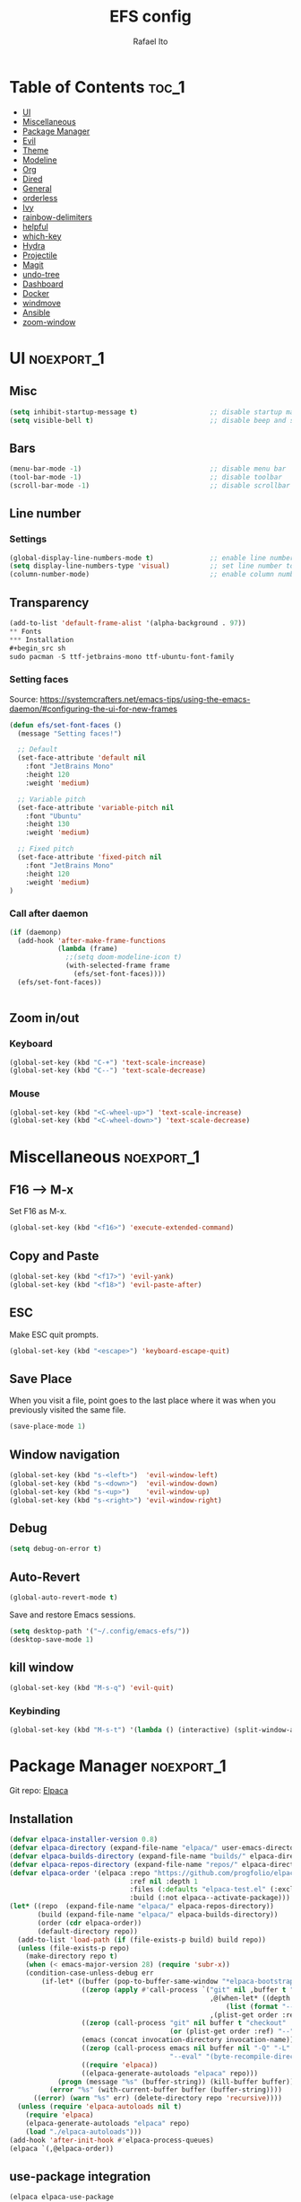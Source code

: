 #+title: EFS config
#+author: Rafael Ito
#+description: Emacs from Scratch (EFS) personal config
#+startup: showeverything
#+options: toc:2
#+property: header-args:emacs-lisp :tangle ./init.el
#+auto_tangle: t

* Table of Contents :toc_1:
- [[#ui][UI]]
- [[#miscellaneous][Miscellaneous]]
- [[#package-manager][Package Manager]]
- [[#evil][Evil]]
- [[#theme][Theme]]
- [[#modeline][Modeline]]
- [[#org][Org]]
- [[#dired][Dired]]
- [[#general][General]]
- [[#orderless][orderless]]
- [[#ivy][Ivy]]
- [[#rainbow-delimiters][rainbow-delimiters]]
- [[#helpful][helpful]]
- [[#which-key][which-key]]
- [[#hydra][Hydra]]
- [[#projectile][Projectile]]
- [[#magit][Magit]]
- [[#undo-tree][undo-tree]]
- [[#dashboard][Dashboard]]
- [[#docker][Docker]]
- [[#windmove][windmove]]
- [[#ansible][Ansible]]
- [[#zoom-window][zoom-window]]

* UI :noexport_1:
** Misc
#+begin_src emacs-lisp
(setq inhibit-startup-message t)                  ;; disable startup massage
(setq visible-bell t)                             ;; disable beep and set visible bell
#+end_src
** Bars
#+begin_src emacs-lisp
(menu-bar-mode -1)                                ;; disable menu bar
(tool-bar-mode -1)                                ;; disable toolbar
(scroll-bar-mode -1)                              ;; disable scrollbar
#+end_src
** Line number
*** Settings
#+begin_src emacs-lisp
(global-display-line-numbers-mode t)              ;; enable line number
(setq display-line-numbers-type 'visual)          ;; set line number to relative (visually)
(column-number-mode)                              ;; enable column number
#+end_src
** Transparency
#+begin_src emacs-lisp
(add-to-list 'default-frame-alist '(alpha-background . 97))
** Fonts
*** Installation
#+begin_src sh
sudo pacman -S ttf-jetbrains-mono ttf-ubuntu-font-family
#+end_src
*** Setting faces
Source: https://systemcrafters.net/emacs-tips/using-the-emacs-daemon/#configuring-the-ui-for-new-frames
#+begin_src emacs-lisp
(defun efs/set-font-faces ()
  (message "Setting faces!")

  ;; Default
  (set-face-attribute 'default nil
    :font "JetBrains Mono"
    :height 120
    :weight 'medium)

  ;; Variable pitch
  (set-face-attribute 'variable-pitch nil
    :font "Ubuntu"
    :height 130
    :weight 'medium)

  ;; Fixed pitch
  (set-face-attribute 'fixed-pitch nil
    :font "JetBrains Mono"
    :height 120
    :weight 'medium)
)
#+end_src
*** Call after daemon
#+begin_src emacs-lisp
(if (daemonp)
  (add-hook 'after-make-frame-functions
            (lambda (frame)
              ;;(setq doom-modeline-icon t)
              (with-selected-frame frame
                (efs/set-font-faces))))
  (efs/set-font-faces))
#+end_src
#+begin_src emacs-lisp
#+end_src
#+end_src
** Zoom in/out
*** Keyboard
#+begin_src emacs-lisp
(global-set-key (kbd "C-+") 'text-scale-increase)
(global-set-key (kbd "C--") 'text-scale-decrease)
#+end_src
*** Mouse
#+begin_src emacs-lisp
(global-set-key (kbd "<C-wheel-up>") 'text-scale-increase)
(global-set-key (kbd "<C-wheel-down>") 'text-scale-decrease)
#+end_src
* Miscellaneous :noexport_1:
** F16 --> M-x
Set F16 as M-x.
#+begin_src emacs-lisp
(global-set-key (kbd "<f16>") 'execute-extended-command)
#+end_src
** Copy and Paste
#+begin_src emacs-lisp
(global-set-key (kbd "<f17>") 'evil-yank)
(global-set-key (kbd "<f18>") 'evil-paste-after)
#+end_src
** ESC
Make ESC quit prompts.
#+begin_src emacs-lisp
(global-set-key (kbd "<escape>") 'keyboard-escape-quit)
#+end_src
** Save Place
When you visit a file, point goes to the last place where it was when you previously visited the same file.
#+begin_src emacs-lisp
(save-place-mode 1)
#+end_src
** Window navigation
#+begin_src emacs-lisp
(global-set-key (kbd "s-<left>")  'evil-window-left)
(global-set-key (kbd "s-<down>")  'evil-window-down)
(global-set-key (kbd "s-<up>")    'evil-window-up)
(global-set-key (kbd "s-<right>") 'evil-window-right)
#+end_src
** Debug
#+begin_src emacs-lisp
(setq debug-on-error t)
#+end_src
** Auto-Revert
#+begin_src emacs-lisp
(global-auto-revert-mode t)
#+end_src
Save and restore Emacs sessions.
#+begin_src emacs-lisp
(setq desktop-path '("~/.config/emacs-efs/"))
(desktop-save-mode 1)
#+end_src
** kill window
#+begin_src emacs-lisp
(global-set-key (kbd "M-s-q") 'evil-quit)
#+end_src
*** Keybinding
#+begin_src emacs-lisp
(global-set-key (kbd "M-s-t") '(lambda () (interactive) (split-window-autotiling) (other-window 1) (counsel-find-file)))
#+end_src
* Package Manager :noexport_1:
Git repo: [[https://github.com/progfolio/elpaca][Elpaca]]
#+ATTR_ORG: :width 75
[[./icon/elpaca.svg]]
** Installation
#+begin_src emacs-lisp
(defvar elpaca-installer-version 0.8)
(defvar elpaca-directory (expand-file-name "elpaca/" user-emacs-directory))
(defvar elpaca-builds-directory (expand-file-name "builds/" elpaca-directory))
(defvar elpaca-repos-directory (expand-file-name "repos/" elpaca-directory))
(defvar elpaca-order '(elpaca :repo "https://github.com/progfolio/elpaca.git"
                              :ref nil :depth 1
                              :files (:defaults "elpaca-test.el" (:exclude "extensions"))
                              :build (:not elpaca--activate-package)))
(let* ((repo  (expand-file-name "elpaca/" elpaca-repos-directory))
       (build (expand-file-name "elpaca/" elpaca-builds-directory))
       (order (cdr elpaca-order))
       (default-directory repo))
  (add-to-list 'load-path (if (file-exists-p build) build repo))
  (unless (file-exists-p repo)
    (make-directory repo t)
    (when (< emacs-major-version 28) (require 'subr-x))
    (condition-case-unless-debug err
        (if-let* ((buffer (pop-to-buffer-same-window "*elpaca-bootstrap*"))
                  ((zerop (apply #'call-process `("git" nil ,buffer t "clone"
                                                  ,@(when-let* ((depth (plist-get order :depth)))
                                                      (list (format "--depth=%d" depth) "--no-single-branch"))
                                                  ,(plist-get order :repo) ,repo))))
                  ((zerop (call-process "git" nil buffer t "checkout"
                                        (or (plist-get order :ref) "--"))))
                  (emacs (concat invocation-directory invocation-name))
                  ((zerop (call-process emacs nil buffer nil "-Q" "-L" "." "--batch"
                                        "--eval" "(byte-recompile-directory \".\" 0 'force)")))
                  ((require 'elpaca))
                  ((elpaca-generate-autoloads "elpaca" repo)))
            (progn (message "%s" (buffer-string)) (kill-buffer buffer))
          (error "%s" (with-current-buffer buffer (buffer-string))))
      ((error) (warn "%s" err) (delete-directory repo 'recursive))))
  (unless (require 'elpaca-autoloads nil t)
    (require 'elpaca)
    (elpaca-generate-autoloads "elpaca" repo)
    (load "./elpaca-autoloads")))
(add-hook 'after-init-hook #'elpaca-process-queues)
(elpaca `(,@elpaca-order))
#+end_src
** use-package integration
#+begin_src emacs-lisp
(elpaca elpaca-use-package
  ;; Enable Elpaca support for use-package's :ensure keyword.
  (elpaca-use-package-mode))
#+end_src
** Setup
#+begin_src emacs-lisp
(setq use-package-always-ensure t)                ;; set ":ensure t" for every package
#+end_src
* Evil
** evil
#+begin_src emacs-lisp
(use-package evil
  :init
  (setq evil-want-integration t)      ;; enable evil-integration
  (setq evil-want-keybinding nil)     ;; disable evil-keybindings (use )
  (setq evil-want-C-u-scroll t)       ;; disable =universal-argument= to use C-u to scroll up
  (setq evil-want-C-i-jump nil)       ;; disable C-i to jump forward in the list
  (setq evil-want-Y-yank-to-eol t)    ;; set Y to y$ (yank to the end of the line)
  (setq evil-want-minibuffer t)       ;; enable evil in minibuffer
  :custom
  (setq evil-undo-system 'undo-tree)  ;; set undo system to =undo-tree=
  :config
  ; F13
  (evil-define-key nil evil-insert-state-map
    ; dead_acute lowercase
    (kbd "<f13> a") (lambda () (interactive) (insert "á"))
    (kbd "<f13> e") (lambda () (interactive) (insert "é"))
    (kbd "<f13> i") (lambda () (interactive) (insert "í"))
    (kbd "<f13> o") (lambda () (interactive) (insert "ó"))
    (kbd "<f13> u") (lambda () (interactive) (insert "ú"))
    (kbd "<f13> c") (lambda () (interactive) (insert "ç"))
    (kbd "<f13> SPC") (lambda () (interactive) (insert "'"))
    (kbd "<f13> <f13>") (lambda () (interactive) (insert "´"))
    ; dead_acute uppercase
    (kbd "<f13> A") (lambda () (interactive) (insert "Á"))
    (kbd "<f13> E") (lambda () (interactive) (insert "É"))
    (kbd "<f13> I") (lambda () (interactive) (insert "Í"))
    (kbd "<f13> O") (lambda () (interactive) (insert "Ó"))
    (kbd "<f13> U") (lambda () (interactive) (insert "Ú"))
    (kbd "<f13> C") (lambda () (interactive) (insert "Ç"))
    ; misc lowercase
    (kbd "<f13> n") (lambda () (interactive) (insert "'n"))
    (kbd "<f13> m") (lambda () (interactive) (insert "'m"))
    (kbd "<f13> r") (lambda () (interactive) (insert "'r"))
    (kbd "<f13> s") (lambda () (interactive) (insert "'s"))
    (kbd "<f13> t") (lambda () (interactive) (insert "'t"))
    ; misc upperrcase
    (kbd "<f13> N") (lambda () (interactive) (insert "'N"))
    (kbd "<f13> M") (lambda () (interactive) (insert "'M"))
    (kbd "<f13> R") (lambda () (interactive) (insert "'R"))
    (kbd "<f13> S") (lambda () (interactive) (insert "'S"))
    (kbd "<f13> T") (lambda () (interactive) (insert "'T")))

  ; Shift-F13
  (evil-define-key nil evil-insert-state-map
    ; double quotes
    (kbd "S-<f13> SPC") (lambda () (interactive) (insert "\""))
    (kbd "S-<f13> <f13>") (lambda () (interactive) (insert "\""))
    ; tilde lowercase
    (kbd "S-<f13> a") (lambda () (interactive) (insert "ã"))
    (kbd "S-<f13> o") (lambda () (interactive) (insert "õ"))
    (kbd "S-<f13> n") (lambda () (interactive) (insert "ñ"))
    ; tilde uppercase
    (kbd "S-<f13> A") (lambda () (interactive) (insert "Ã"))
    (kbd "S-<f13> O") (lambda () (interactive) (insert "Õ"))
    (kbd "S-<f13> N") (lambda () (interactive) (insert "Ñ"))
    ; tilde miscellaneous
    (kbd "S-<f13> S-<f13>") (lambda () (interactive) (insert "~"))
    (kbd "S-<f13> /") (lambda () (interactive) (insert "~/"))
    (kbd "S-<f13> .") (lambda () (interactive) (insert "~/."))
    ; tilde paths
    (kbd "S-<f13> g") (lambda () (interactive) (insert "~/git/"))
    (kbd "S-<f13> d") (lambda () (interactive) (insert "~/dotfiles/"))
    (kbd "S-<f13> c") (lambda () (interactive) (insert "~/.config/"))
    (kbd "S-<f13> s") (lambda () (interactive) (insert "~/.config/scripts/"))
    (kbd "S-<f13> v") (lambda () (interactive) (insert "~/.config/nvim/"))
    (kbd "S-<f13> x") (lambda () (interactive) (insert "~/.config/xremap/"))
    (kbd "S-<f13> w") (lambda () (interactive) (insert "~/.config/waybar/"))
    (kbd "S-<f13> z") (lambda () (interactive) (insert "~/.config/zsh/")))
  ;; minibuffer
  (evil-define-key 'insert minibuffer-local-map
    (kbd "<escape>") 'keyboard-escape-quit
    (kbd "C-e")        'ivy-next-line      ;; down
    (kbd "C-i")        'ivy-previous-line  ;; up
    (kbd "C-o")        'ivy-alt-done       ;; confirm
    (kbd "C-<return>") 'ivy-alt-done)      ;; confirm

  ;; miscellaneous
  (define-key evil-insert-state-map (kbd "C-g") 'evil-normal-state)  ;; ensure normal mode on C-g (keyboard-quit)
  (evil-mode 1))
** evil-collections
https://github.com/emacs-evil/evil-collection
#+begin_src emacs-lisp
(use-package evil-collection
  :after evil
  :config
  ;; Colemak-DH layout remap
  ;; source: https://github.com/emacs-evil/evil-collection/pull/724
  (defvar evil-colemak-dh-translations
    '("n" "h"  "N" "H"
      "e" "j"  "E" "J"
      "i" "k"  "I" "K"
      "o" "l"  "O" "L"
      "h" "o"  "H" "O"
      "s" "i"  "S" "I"
      "l" "e"  "L" "E"
      "k" "n"  "K" "N"

      "gn" "gh"  "gN" "gH"
      "ge" "gj"  "gE" "gJ"
      "gi" "gk"  "gI" "gK"
      "go" "gl"  "gO" "gL"
      "gh" "go"  "gH" "gO"
      "gs" "gi"  "gS" "gI"
      "gl" "ge"  "gL" "gE"
      "gk" "gn"  "gK" "gN")
  "Evil keys to translate for the Colemak-DH keyboard layout.")

  ;; translate the main evil-mode bindings.
  (apply #'evil-collection-translate-key
         nil
         '(evil-normal-state-map
           evil-motion-state-map
           evil-operator-state-map
           evil-visual-state-map
           evil-window-map)
         evil-colemak-dh-translations)

  ;; install a hook to translate bindings from evil-collection.
  (defun evil-colemak-dh-translate-keys (mode keymaps &optional states &rest _rest)
    "Translate bindings for MODE in KEYMAPS for the Colemak-DH layout in STATES."
    (apply #'evil-collection-translate-key
           (or states '(normal motion visual))
           keymaps
           evil-colemak-dh-translations))

  ;; add translation to hook
  (add-hook 'evil-collection-setup-hook #'evil-colemak-dh-translate-keys)

  ;; delete certain modes from evil-collection
  (delete 'gnus evil-collection-mode-list)  ;; delete "gnus" (bugfix: conflict with colemak remaps when reloading Emacs config)

  ;; enable evil-collection bindings in all modes (except the deleted ones above)
  (evil-collection-init))
#+end_src
** evil-colemak
Original repo: https://github.com/wbolster/emacs-evil-colemak-basics
Forked repo: https://github.com/ito-rafael/evil-colemak
#+begin_src emacs-lisp :tangle no
(use-package evil-colemak
  :ensure (evil-colemak.el :host github :repo "ito-rafael/evil-colemak")
  :after evil-collection
  :config
  (global-evil-colemak-mode))
#+end_src
* Theme
** doom-themes
https://github.com/doomemacs/themes
#+begin_src emacs-lisp
(use-package doom-themes
  :config
  (custom-set-faces
    '(line-number ((t (:foreground "dim gray")))))           ;; set line numbers color to gray
    '(line-number-current-line ((t (:foreground "white"))))  ;; set current line number color to white
  :init
  (load-theme 'doom-one t))
#+end_src
* Modeline
** all-the-icons
https://github.com/domtronn/all-the-icons.el
Install icon fonts.
#+begin_src emacs-lisp
(use-package all-the-icons)
#+end_src
** doom-modeline
https://github.com/seagle0128/doom-modeline
#+begin_src emacs-lisp
(use-package doom-modeline
  :init (doom-modeline-mode 1)                    ;; enable modeline
  :custom ((doom-modeline-height 15)))            ;; adjust modeline height
#+end_src
* Org
#+begin_src emacs-lisp
(use-package org
  :custom
  (org-ellipsis " ▾")                   ;; set icon when section is folded (outline-hide-body)
  (org-edit-src-content-indentation 0)  ;; set indentation of source code block to zero
  (org-src-preserve-indentation t)      ;; preserve intentation on export
)
#+end_src
** org-bullets
Bullets as UTF-8 characters for headers in Org Mode.
https://github.com/sabof/org-bullets
#+begin_src emacs-lisp
(add-hook 'org-mode-hook 'org-indent-mode)
(use-package org-bullets)
(add-hook 'org-mode-hook (lambda () (org-bullets-mode 1)))
#+end_src
** org-babel
#+begin_src emacs-lisp
(use-package org-babel
  :ensure nil  ;; do not install (Dired is already built-in)
  :no-require  ;; do not load package (just add the config to the eval-after-load hook)
  :after org
  :custom
  (org-confirm-babel-evaluate nil)  ;; evaluate code blocks without confirmation
  :config
  (org-babel-do-load-languages
    'org-babel-load-languages
      '((python . t))))
#+end_src
** org-auto-tangle
Automatically tangle org files on save.
https://github.com/yilkalargaw/org-auto-tangle
#+begin_src emacs-lisp
(use-package org-auto-tangle
  :defer t
  :hook (org-mode . org-auto-tangle-mode))
#+end_src
* Dired
** Dired
#+begin_src emacs-lisp
(use-package dired
  :ensure nil  ;; do not install (Dired is already built-in)
  :custom
  (dired-listing-switches "-agho --group-directories-first")  ;; list directories first
  (dired-kill-when-opening-new-dired-buffer t)                ;; keep only one Dired buffer when moving dir
  (dired-dwim-target t)                                       ;; set another Dired buffer as destination for operations
  :after evil-collection
  :config
  ;; make sure evil-collection is already loaded before trying to redefine the next keybindings
  (evil-collection-define-key 'normal 'dired-mode-map
    "n" 'dired-up-directory
    "e" 'dired-next-line
    "i" 'dired-previous-line
    "o" 'dired-find-file))
#+end_src
** all-the-icons-dired
https://github.com/jtbm37/all-the-icons-dired
#+begin_src emacs-lisp
(use-package all-the-icons-dired
  :hook (dired-mode . (lambda () (all-the-icons-dired-mode t)))
  :config
  (setq all-the-icons-dired-monochrome nil))
#+end_src
* General :noexport_1:
Keybindings
https://github.com/noctuid/general.el
** Leader key
#+begin_src emacs-lisp
(use-package general
  :config
  (general-evil-setup)

  ;; set 'SPC' as the global leader key
  (general-create-definer efs/leader-keys
    :states '(normal insert visual emacs)
    :keymaps 'override
    :prefix "SPC"             ;; set leader
    :global-prefix "M-SPC")   ;; access leader in insert mode
#+end_src
** Misc
#+begin_src emacs-lisp
  (efs/leader-keys
    "SPC" '(counsel-M-x   :wk "Counsel M-x")
    "."   '(find-file     :wk "Find file")
    "TAB" '(comment-line  :wk "Comment lines")
    "x"   '(lambda () (interactive) (switch-to-buffer "*scratch*")  :wk "Goto scratch buffer")
  )
#+end_src
** b --> buffer
#+begin_src emacs-lisp
  (efs/leader-keys
    "b"   '(:ignore t :wk "buffer")
    "b b" '(switch-to-buffer :wk "Switch buffer")
    "b k" '(kill-this-buffer :wk "Kill this buffer")
    "b n" '(next-buffer      :wk "Next buffer")
    "b p" '(previous-buffer  :wk "Previous buffer")
    "b r" '(revert-buffer    :wk "Reload buffer")
  )
#+end_src
** f --> files
#+begin_src emacs-lisp
  (efs/leader-keys
    "f"  '(:ignore t :wk "Files")
    "f r" '(counsel-recentf :wk "Find recent files")
** g --> git
#+begin_src emacs-lisp
  (efs/leader-keys
    "g" '(:ignore t :wk "Git")
    "g g" '(magit-status           :wk "Magit status")
  )
#+end_src
** h --> help
#+begin_src emacs-lisp
  (efs/leader-keys
    "h" '(:ignore t :wk "Help")
    "h a" '(counsel-apropos   :wk "Apropos")
    "h f" '(describe-function :wk "Describe function")
    "h k" '(describe-key      :wk "Describe key")
    "h v" '(describe-variable :wk "Describe variable")
  )
#+end_src
** s --> search
#+begin_src emacs-lisp
  (efs/leader-keys
    "s" '(:ignore t :wk "Search")
    "s i" '(counsel-imenu :wk "Jump to symbol")
  )
#+end_src
** t --> toggle
#+begin_src emacs-lisp
  (efs/leader-keys
    "t" '(:ignore t :wk "Toggle")
    "t d" '(lambda () (interactive) (dashboard-open) (dashboard-refresh-buffer) (dashboard-jump-to-recents)  :wk "Toggle dashboard")
  )
#+end_src
** w --> window
#+begin_src emacs-lisp
  (efs/leader-keys
    "w" '(:ignore t :wk "Windows")
    ;; splits
    "w h" '(lambda () (interactive) (evil-window-split) (other-window 1)  :wk "Horizontal split window")
    "w s" '(lambda () (interactive) (evil-window-split) (other-window 1)  :wk "Horizontal split window")
    "w v" '(lambda () (interactive) (evil-window-vsplit) (other-window 1) :wk "Vertical split window")
    ;; kill
    "w q" '(evil-window-delete :wk "Close window")
    "w k" '(evil-window-delete :wk "Close window")
    ;; navigation --> keys
    "w n" '(evil-window-left   :wk "Window left")
    "w e" '(evil-window-down   :wk "Window down")
    "w i" '(evil-window-up     :wk "Window up")
    "w o" '(evil-window-right  :wk "Window right")
    "w w" '(evil-window-next   :wk "Goto next window")
    ;; navigation --> arrows
    "w <left>"  '(evil-window-left  :wk "Window left")
    "w <down>"  '(evil-window-down  :wk "Window down")
    "w <up>"    '(evil-window-up    :wk "Window up")
    "w <right>" '(evil-window-right :wk "Window right")
  )
#+end_src
** EoS
#+begin_src emacs-lisp
)
#+end_src
* orderless
#+begin_src emacs-lisp
(use-package orderless
  :custom
  (completion-styles '(orderless basic))
  (completion-category-overrides '((file (styles basic partial-completion)))))
#+end_src
* Ivy
Alternatives:
  - [[https://github.com/emacs-helm/helm][Helm]]
** Ivy
Generic completion mechanism for Emacs.
https://github.com/abo-abo/swiper
#+begin_src emacs-lisp
(use-package ivy
  :diminish
  :bind (
       :map ivy-minibuffer-map
       ("C-e"   . ivy-next-line)           ;; down
       ("C-i"   . ivy-previous-line)       ;; up
       ("C-o"   . ivy-alt-done)            ;; confirm
       ("<tab>" . ivy-alt-done)            ;; confirm
       :map ivy-switch-buffer-map
       ("C-e"   . ivy-next-line)           ;; down
       ("C-i"   . ivy-previous-line)       ;; up
       ("C-o"   . ivy-done)                ;; confirm
       ("C-d"   . ivy-switch-buffer-kill)  ;; kill buffer
  )
  :config
  ;; integration with orderless
  (setq ivy-re-builders-alist '((t . orderless-ivy-re-builder)))
  (add-to-list 'ivy-highlight-functions-alist '(orderless-ivy-re-builder . orderless-ivy-highlight))

  ;; enable Ivy
  (ivy-mode 1))
#+end_src
** Ivy-rich
Add descriptions and keybindings to M-x commands.
*** ivy-rich
https://github.com/Yevgnen/ivy-rich
#+begin_src emacs-lisp
(use-package ivy-rich
  :after ivy
  :init
  (ivy-rich-mode 1))
#+end_src
** Counsel
Collection of Ivy-enhanced versions of common Emacs commands.
#+begin_src emacs-lisp
(use-package counsel
  :after ivy
  :diminish
  :config
  (counsel-mode 1)
#+end_src
** prescient
Sorting and filtering extension for Ivy.
https://github.com/radian-software/prescient.el
#+begin_src emacs-lisp
(use-package ivy-prescient
  :after counsel
  :custom
  (ivy-prescient-enable-filtering nil)
  :config
  (setq prescient-sort-length-enable nil)  ;; disable sorting by shortest-first
  (prescient-persist-mode 1)  ;; keep sorting remembered across sessions
  (ivy-prescient-mode 1))
#+end_src
* rainbow-delimiters
https://github.com/Fanael/rainbow-delimiters
Add rainbow coloring to parentheses in every programming language mode.
#+begin_src emacs-lisp
(use-package rainbow-delimiters
  :hook (prog-mode . rainbow-delimiters-mode))
#+end_src
* helpful
Helpful is an alternative to the built-in Emacs help that provides much more contextual information.
https://github.com/Wilfred/helpful
#+begin_src emacs-lisp
(use-package helpful
  :commands (helpful-callable helpful-variable helpful-command helpful-key)
  :custom
  (counsel-describe-function-function #'helpful-callable)  ;; replace describe-function function with helpful variant
  (counsel-describe-variable-function #'helpful-variable)  ;; replace describe-variable function with helpful variant
  :bind
  ([remap describe-function] . counsel-describe-function)  ;; remap keybinding of describe-function to counsel-describe-function
  ([remap describe-command]  . helpful-command)            ;; remap keybinding of describe-command to helpful-command
  ([remap describe-variable] . counsel-describe-variable)  ;; remap keybinding of describe-variable to counsel-describe-variable
  ([remap describe-key]      . helpful-key)                ;; remap keybinding of describe-key to helpful-key
)
#+end_src
* which-key
https://github.com/justbur/emacs-which-key
#+begin_src emacs-lisp
(use-package which-key
  :init
  (which-key-mode 1)
  :diminish which-key-mode
  :config
  (setq which-key-idle-delay 0.25
        which-key-separator " → "
)
#+end_src
* Hydra
https://github.com/abo-abo/hydra
** Installation
#+begin_src emacs-lisp
(use-package hydra
  :defer t
  :config
#+end_src
** Adjust font size
Define transient keybindings for changing the font size.
#+begin_src emacs-lisp
  (defhydra hydra-text-scale (:timeout 3)
    "Zoom text"
    ("i" text-scale-increase "out")
    ("e" text-scale-decrease "in"))

  (efs/leader-keys
    "t s" '(hydra-text-scale/body :which-key "scale text"))
#+end_src
** EoS
#+begin_src emacs-lisp
)
#+end_src
* Projectile
https://github.com/bbatsov/projectile
#+begin_src emacs-lisp
(use-package projectile
  :config (projectile-mode)
  :init
  ;; set directory that holds the Git repos
  (when (file-directory-p "~/git")
    (setq projectile-project-search-path '("~/git")))
  (setq projectile-switch-project-action #'projectile-dired))  ;; open dired when switching projects
#+end_src
** Counsel
Integration with Ivy/Counsel.
#+begin_src emacs-lisp
(use-package counsel-projectile
  :after projectile
  :config (counsel-projectile-mode))
#+end_src
* Magit
** Transient
Transient is the library used to implement the keyboard-driven “menus” in Magit.
https://github.com/magit/transient
#+begin_src emacs-lisp
(use-package transient)
#+end_src
** Magit
https://github.com/magit/magit
It's Magit! A Git Porcelain inside Emacs.
#+begin_src emacs-lisp
(use-package magit
  :after transient
  :commands magit-status
  :custom
  (magit-section-disable-line-numbers nil)
  (magit-display-buffer-function #'magit-display-buffer-same-window-except-diff-v1)  ;; show diff in the same window
  (magit-section-initial-visibility-alist
    '((stashes . hide)      ;; hide stashes
      (untracked . show)))  ;; show untracked
  :config
  (evil-set-initial-state 'git-commit-mode 'insert)  ;; start git-commit-mode in insert mode
  ;; override keybindings for =magit-section-show-level-{1,2,3,4}= and use as counts for evil commands
  (evil-collection-define-key 'normal 'magit-status-mode-map
    "1" 'digit-argument
    "2" 'digit-argument
    "3" 'digit-argument
    "4" 'digit-argument))
** Forge
Pulls down all information from repositories: issues, pull requests, notifications, etc.
https://magit.vc/manual/ghub/Getting-Started.html
*** Prerequisites
**** Setting the Username
https://magit.vc/manual/ghub/Setting-the-Username.html
***** GitHub
#+begin_src sh
git config --global github.user USERNAME
#+end_src
***** GitLab
#+begin_src sh
git config --global gitlab.user USERNAME
#+end_src
***** GitHub Enterprise
#+begin_src sh
cd /path/to/repo
git config --local github.host example.com/api/v3
#+end_src
**** Creating a Token
https://magit.vc/manual/forge/Token-Creation.html
https://magit.vc/manual/ghub/Creating-a-Token.html
***** GitHub
https://github.com/settings/tokens
Forge requires the following token scopes:
- =repo= grants full read/write access to private and public repositories.
- =user= grants access to profile information.
- =read:org= grants read-only access to organization membership.
***** GitLab
https://gitlab.com/-/profile/personal_access_tokens
For Gitlab instances =api= is the only required scope. It gives read and write access to everything.
**** Storing a Token
https://magit.vc/manual/ghub/Storing-a-Token.html
***** Create file
=M-x= --> =find-file= --> select the file =~/.config/authinfo= --> then paste the following:
****** GitHub
#+begin_src conf
machine api.github.com login ito-rafael^forge password <PERSONAL-ACCESS-TOKEN>
#+end_src
****** GitLab
#+begin_src conf
machine gitlab.com/api/v4 login ito-rafael^forge password <PERSONAL-ACCESS-TOKEN>
#+end_src
***** Encrypt file
- =M-x= --> =epa-encrypt-file= --> select the file =~/.config/authinfo= --> mark your personal keys with =epa-mark-key= --> hit =Enter= while the cursor is over the =[OK].=
- A new file =~/.config/authinfo.gpg= should have been created. Try opening it, while checking for a "Decrypting" message in the minibuffer.
***** Delete unencrypted file
=M-x= --> =find-file= --> select =~/.config/authinfo= --> press =M-o= --> =delete=
*** Installation & configuration
#+begin_src emacs-lisp
(use-package forge
  :after magit
  :config
  ;; define path for the authinfo file (XDG_CONFIG_HOME or HOME, whichever it finds first)
  (setq auth-sources (list
                     (concat (getenv "XDG_CONFIG_HOME") "/authinfo.gpg")
                     "~/.authinfo.gpg")))
#+end_src
* undo-tree
Alternatives:
  - undo-redo
  - undo-fu
  - vundo: https://github.com/casouri/vundo
#+begin_src emacs-lisp
(use-package undo-tree
  :config
  (global-undo-tree-mode 1))
#+end_src
* Dashboard
https://github.com/emacs-dashboard/emacs-dashboard
#+begin_src emacs-lisp
(use-package dashboard
  :init
  (setq initial-buffer-choice 'dashboard-open) ;; show Dashboard with emacsclient
  (setq dashboard-center-content t)              ;; center horizontally
  (setq dashboard-vertically-center-content t)   ;; center vertically
  (setq dashboard-startup-banner 'logo)  ;; use modern emacs logo as banner
  :config
  (add-hook 'elpaca-after-init-hook #'dashboard-insert-startupify-lists)
  (add-hook 'elpaca-after-init-hook #'dashboard-initialize)
  (add-hook 'dashboard-after-initialize-hook #'dashboard-jump-to-recents)  ;; start dashboard in recents section
  (dashboard-setup-startup-hook))
#+end_src
* Docker
** docker.el
https://github.com/Silex/docker.el
#+begin_src emacs-lisp
(use-package docker)
** dockerfile-mode
https://github.com/spotify/dockerfile-mode
#+begin_src emacs-lisp
(use-package dockerfile-mode
  :mode ("Dockerfile\\'" . dockerfile-mode))
#+end_src
#+end_src
* windmove
Override the =windmove-do-window-select= function that is called by =windmove-{left,up,right,down}= (which in turn are used by the wrapper functions =evil-window-{left,up,right,down}=) to focus other windows outside of Emacs when trying to cross the Emacs frame barrier.
Supported window managers:
  - Sway
  - i3wm
#+begin_src emacs-lisp
(use-package windmove
  :ensure nil  ;; do not install (windmove is already built-in)
  :after windmove
  :config
  ;; Selects the window that's hopefully at the location returned by
  ;; `windmove-find-other-window', or screams if there's no window there.
  (defun windmove-do-window-select (dir &optional arg window)
    "Move to the window at direction DIR as seen from WINDOW.
  DIR, ARG, and WINDOW are handled as by `windmove-find-other-window'.
  If no window is at direction DIR, an error is signaled.
  If `windmove-create-window' is a function, call that function with
  DIR, ARG and WINDOW.  If it is non-nil, try to create a new window
  in direction DIR instead."
    (let ((other-window (windmove-find-other-window dir arg window)))
      (when (and windmove-create-window
                 (or (null other-window)
                     (and (window-minibuffer-p other-window)
                          (not (minibuffer-window-active-p other-window)))))
        (setq other-window (if (functionp windmove-create-window)
                               (funcall windmove-create-window dir arg window)
                             (split-window window nil dir))))
      (cond ((null other-window)
         ;;====================================================================
         ;; the next line (warning message) is replaced by the shell command
         ;; that focus the window outside of Emacs based on the =dir= variable
             ;;(user-error "No window %s from selected window" dir))
         ;;--------------------------------------------------------------------
	     ;; identify environment
             (setq wm_cmd (pcase (getenv "XDG_SESSION_TYPE")
	                    ("x11"      "i3-msg")
	                    ("wayland"  "swaymsg")
	                    ("tty"      "tty")
			    (_          "nil")))
	     ;; focus adjacent window
             (shell-command (concat wm_cmd " focus " (format "%s" dir))))
         ;;====================================================================
            ((and (window-minibuffer-p other-window)
                  (not (minibuffer-window-active-p other-window)))
         ;;====================================================================
         ;; the next line (warning message) is replaced by the shell command
         ;; that focus the window outside of Emacs based on the =dir= variable
             ;;(user-error "Minibuffer is inactive"))
         ;;--------------------------------------------------------------------
	     ;; focus adjacent window
             (shell-command (concat wm_cmd " focus " (format "%s" dir)))
         ;;====================================================================
            ((eq other-window 'no-select))
            (t
             (select-window other-window))))))
#+end_src
* Ansible
** yaml-mode
https://github.com/yoshiki/yaml-mode
#+begin_src emacs-lisp
(use-package yaml-mode)
#+end_src
** jinja2-mode
https://github.com/paradoxxxzero/jinja2-mode
#+begin_src emacs-lisp
(use-package jinja2-mode)
#+end_src
#+end_src
* zoom-window
#+begin_src emacs-lisp
(use-package zoom-window
  :custom
  (zoom-window-mode-line-color "green")
  :config
  (global-set-key (kbd "M-s-f") 'zoom-window-zoom))
  #+end_src
